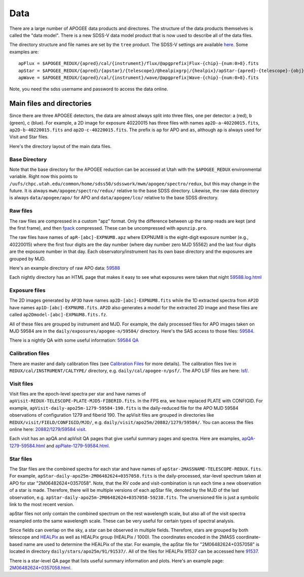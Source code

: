 ****
Data
****

There are a large number of APOGEE data products and directores.  The structure of the data products themselves
is called the "data model".  There is a new SDSS-V data model product that is now used to describe all of the
data files.

The directory structure and file names are set by the ``tree`` product.  The SDSS-V settings are available
`here <https://github.com/sdss/tree/blob/sdss5/data/sdss5.cfg>`_.  Some examples are::

  apFlux = $APOGEE_REDUX/{apred}/cal/{instrument}/flux/@apgprefix|Flux-{chip}-{num:0>8}.fits
  apStar = $APOGEE_REDUX/{apred}/{apstar}/{telescope}/@healpixgrp|/{healpix}/apStar-{apred}-{telescope}-{obj}.fits
  apWave = $APOGEE_REDUX/{apred}/cal/{instrument}/wave/@apgprefix|Wave-{chip}-{num:0>8}.fits

Note, you need the sdss username and password to access the data online.
  

Main files and directories
==========================

Since there are three APOGEE detectors, the data are almost always split into three files, one per detector:
a (red), b (green), c (blue).  For example, a 2D image for exposure 40220015 has three files with names
``ap2D-a-40220015.fits``, ``ap2D-b-40220015.fits`` and ``ap2D-c-40220015.fits``.  The prefix is ``ap`` for
APO and ``as``, although ``ap`` is always used for Visit and Star files.

Here's the directory layout of the main data files.

Base Directory
--------------


Note that the base directory for the APOGEE reduction can be accessed at Utah with the ``$APOGEE_REDUX``
environmental variable.  Right now this points to
``/uufs/chpc.utah.edu/common/home/sdss50/sdsswork/mwm/apogee/spectro/redux``, but this may change in the future.
It is always ``mwm/apogee/spectro/redux/`` relative to the base SDSS directory.  Likewise, the raw data directory is
always ``data/apogee/apo/`` for APO and ``data/apogee/lco/`` relative to the base SDSS directory.


Raw files
---------

The raw files are compressed in a custom "apz" format.  Only the difference between up the ramp reads are
kept (and the first frame), and then `fpack <https://heasarc.gsfc.nasa.gov/fitsio/fpack/>`_ compressed.
These can be uncompressed with ``apunzip.pro``.

The raw files have names of ``apR-[abc]-EXPNUM8.apz`` where EXPNUM8 is the eight-digit exposure number 
(e.g., 40220015) where the first four digits are the day number (where day number zero MJD 55562) and the last
four digits are the exposure number in that day.  Each observatory/instrument has its own base directory
and the exposures are grouped by MJD.

Here's an example directory of raw APO data: 
`59588 <https://data.sdss5.org/sas/sdsswork/data/apogee/apo/59588>`_

Each nightly directory has an HTML page that makes it easy to see what exposures were taken that night
`59588.log.html <https://data.sdss5.org/sas/sdsswork/data/apogee/apo/59588/59588.log.html>`_


Exposure files
---------------
The 2D images generated by ``AP3D`` have names ``ap2D-[abc]-EXPNUM8.fits`` while the 1D extracted spectra
from ``AP2D`` have names ``ap1D-[abc]-EXPNUM8.fits``.  ``AP2D`` also generates a model for the
extracted 2D image and these files are called ``ap2Dmodel-[abc]-EXPNUM8.fits.fz``.

All of these files are grouped by instrument and MJD.  For example, the daily processed files for APO images
taken on MJD 59584 are in the ``daily/exposures/apogee-n/59584/`` directory.  Here's the SAS access to those files:
`59584 <https://data.sdss5.org/sas/sdsswork/mwm/apogee/spectro/redux/daily/exposures/apogee-n/59584/>`_.

There is a nightly QA with some useful information:
`59584 QA <https://data.sdss5.org/sas/sdsswork/mwm/apogee/spectro/redux/daily/exposures/apogee-n/59584/html/59584.html>`_


Calibration files
-----------------

There are master and daily calibration files (see `Calibration Files <cal.html>`_ for more details).
The calibration files live in ``REDUX/cal/INSTRUMENT/CALTYPE/`` directory, e.g. ``daily/cal/apogee-n/psf/``.
The APO LSF files are here: `lsf/ <https://data.sdss5.org/sas/sdsswork/mwm/apogee/spectro/redux/daily/cal/apogee-n/lsf/>`_.


Visit files
-----------

Visit files are the epoch-level spectra per star and have names of ``apVisit-REDUX-TELESCOPE-PLATE-MJD5-FIBERID.fits``.
In the FPS era, we have replaced PLATE with CONFIGID. For example, ``apVisit-daily-apo25m-1279-59584-190.fits`` is
the daily-reduced file for the APO MJD 59584 observations of configuration 1279 and fiberid 190.
The apVisit files are grouped in directories like ``REDUX/visit/FIELD/CONFIGID/MJD/``,
e.g. ``daily/visit/apo25m/20882/1279/59584/``.  You can access the files online here: 
`20882/1279/59584 visit <https://data.sdss5.org/sas/sdsswork/mwm/apogee/spectro/redux/daily/visit/apo25m/20882/1279/59584/>`_.

Each visit has an apQA and apVisit QA pages that give useful summary pages and spectra.  Here are examples,
`apQA-1279-59584.html <https://data.sdss5.org/sas/sdsswork/mwm/apogee/spectro/redux/daily/visit/apo25m/20882/1279/59584/html/apQA-1279-59584.html>`_ and 
`apPlate-1279-59584.html <https://data.sdss5.org/sas/sdsswork/mwm/apogee/spectro/redux/daily/visit/apo25m/20882/1279/59584/html/apPlate-1279-59584.html>`_.

Star files
----------

The Star files are the combined spectra for each star and have names of ``apStar-2MASSNAME-TELESCOPE-REDUX.fits``.  For example,
``apStar-daily-apo25m-2M06482624+0357058.fits`` is the daily-processed, star-level spectrum taken at APO for star "2M06482624+0357058".
Note, that the RV code and visit-combination is run each time a new observation of a star is made.  Therefore, there will be
multiple versions of each apStar file, denoted by the MJD of the last observation, e.g. ``apStar-daily-apo25m-2M06482624+0357058-59238.fits``.
The unversioned file is just a symbolic link to the most recent version.

apStar files not only contain the combined spectrum on the rest wavelength scale, but also all of the visit spectra resampled onto the
same wavelength scale.  These can be very useful for certain types of spectral analysis.

Since fields can overlap on the sky, a star can be observed in multiple fields.  Therefore, stars are grouped
by both telescope and `HEALPix  <https://healpix.jpl.nasa.gov/>`_ as well as HEALPix group (HEALPix / 1000).
The coordinates encoded in the 2MASS coordinate-based name are used to determine the HEALPix of the star.
For example, the apStar file for "2M06482624+0357058" is located in directory ``daily/stars/apo25m/91/91537/``.  All of the files
for HEALPix 91537 can be accessed here
`91537 <https://data.sdss5.org/sas/sdsswork/mwm/apogee/spectro/redux/daily/stars/apo25m/91/91537/>`_.

There is a star-level QA page that lists useful summary information and plots.  Here's an example page:
`2M06482624+0357058.html <https://data.sdss5.org/sas/sdsswork/mwm/apogee/spectro/redux/daily/stars/apo25m/91/91537/html/2M06482624+0357058.html>`_.
